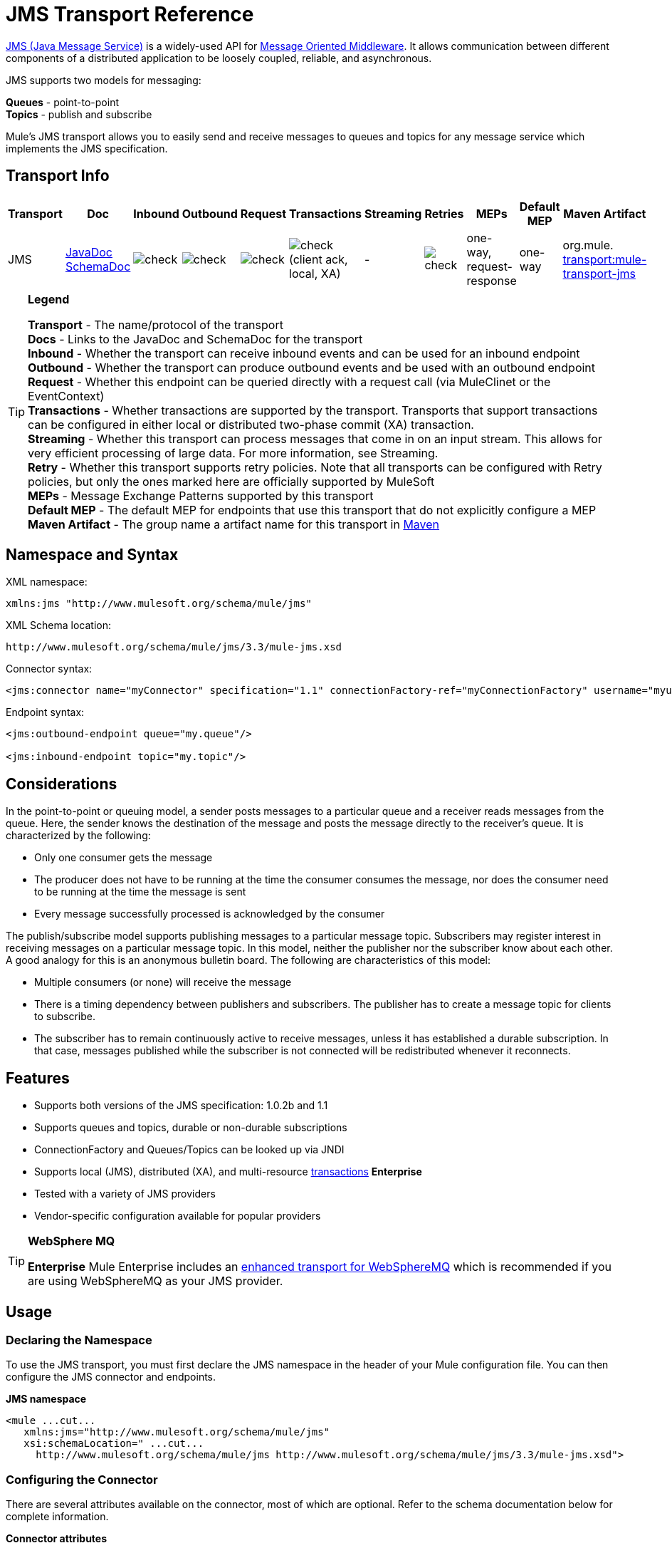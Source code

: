 = JMS Transport Reference

http://java.sun.com/products/jms/docs.html[JMS (Java Message Service)] is a widely-used API for http://en.wikipedia.org/wiki/Message_Oriented_Middleware[Message Oriented Middleware]. It allows communication between different components of a distributed application to be loosely coupled, reliable, and asynchronous.

JMS supports two models for messaging:

*Queues* - point-to-point +
*Topics* - publish and subscribe

Mule's JMS transport allows you to easily send and receive messages to queues and topics for any message service which implements the JMS specification.

== Transport Info

[%header,cols="10,9,9,9,9,9,9,9,9,9,9"]
|===
a|
Transport

 a|
Doc

 a|
Inbound

 a|
Outbound

 a|
Request

 a|
Transactions

 a|
Streaming

 a|
Retries

 a|
MEPs

 a|
Default MEP

 a|
Maven Artifact

|JMS |http://www.mulesoft.org/docs/site/current3/apidocs/org/mule/transport/jms/package-summary.html[JavaDoc SchemaDoc] |image:check.png[check] |image:check.png[check] |image:check.png[check] |image:check.png[check](client ack, local, XA) | - |image:check.png[check] |one-way, request-response |one-way |org.mule. http://transportmule-transport-jms[transport:mule-transport-jms]
|===

[TIP]
====
*Legend*


*Transport* - The name/protocol of the transport +
 *Docs* - Links to the JavaDoc and SchemaDoc for the transport +
 *Inbound* - Whether the transport can receive inbound events and can be used for an inbound endpoint +
 *Outbound* - Whether the transport can produce outbound events and be used with an outbound endpoint +
 *Request* - Whether this endpoint can be queried directly with a request call (via MuleClinet or the EventContext) +
 *Transactions* - Whether transactions are supported by the transport. Transports that support transactions can be configured in either local or distributed two-phase commit (XA) transaction. +
 *Streaming* - Whether this transport can process messages that come in on an input stream. This allows for very efficient processing of large data. For more information, see Streaming. +
 *Retry* - Whether this transport supports retry policies. Note that all transports can be configured with Retry policies, but only the ones marked here are officially supported by MuleSoft +
 *MEPs* - Message Exchange Patterns supported by this transport +
 *Default MEP* - The default MEP for endpoints that use this transport that do not explicitly configure a MEP +
 *Maven Artifact* - The group name a artifact name for this transport in http://maven.apache.org/[Maven]
====

== Namespace and Syntax

XML namespace:

[source, xml, linenums]
----
xmlns:jms "http://www.mulesoft.org/schema/mule/jms"
----

XML Schema location:

[source, code, linenums]
----
http://www.mulesoft.org/schema/mule/jms/3.3/mule-jms.xsd
----

Connector syntax:

[source, xml, linenums]
----
<jms:connector name="myConnector" specification="1.1" connectionFactory-ref="myConnectionFactory" username="myuser" password="mypass"/>
----

Endpoint syntax:

[source, xml, linenums]
----
<jms:outbound-endpoint queue="my.queue"/>
 
<jms:inbound-endpoint topic="my.topic"/>
----

== Considerations

In the point-to-point or queuing model, a sender posts messages to a particular queue and a receiver reads messages from the queue. Here, the sender knows the destination of the message and posts the message directly to the receiver's queue. It is characterized by the following:

* Only one consumer gets the message
* The producer does not have to be running at the time the consumer consumes the message, nor does the consumer need to be running at the time the message is sent
* Every message successfully processed is acknowledged by the consumer

The publish/subscribe model supports publishing messages to a particular message topic. Subscribers may register interest in receiving messages on a particular message topic. In this model, neither the publisher nor the subscriber know about each other. A good analogy for this is an anonymous bulletin board. The following are characteristics of this model:

* Multiple consumers (or none) will receive the message
* There is a timing dependency between publishers and subscribers. The publisher has to create a message topic for clients to subscribe.
* The subscriber has to remain continuously active to receive messages, unless it has established a durable subscription. In that case, messages published while the subscriber is not connected will be redistributed whenever it reconnects.

== Features

* Supports both versions of the JMS specification: 1.0.2b and 1.1
* Supports queues and topics, durable or non-durable subscriptions
* ConnectionFactory and Queues/Topics can be looked up via JNDI
* Supports local (JMS), distributed (XA), and multi-resource link:/mule-user-guide/v/3.3/transaction-management[transactions] *Enterprise*
* Tested with a variety of JMS providers
* Vendor-specific configuration available for popular providers

[TIP]
====
*WebSphere MQ*

*Enterprise*
Mule Enterprise includes an link:/mule-user-guide/v/3.3/mule-wmq-transport-reference[enhanced transport for WebSphereMQ] which is recommended if you are using WebSphereMQ as your JMS provider.
====

== Usage

=== Declaring the Namespace

To use the JMS transport, you must first declare the JMS namespace in the header of your Mule configuration file. You can then configure the JMS connector and endpoints.

*JMS namespace*

[source, xml, linenums]
----
<mule ...cut...
   xmlns:jms="http://www.mulesoft.org/schema/mule/jms"
   xsi:schemaLocation=" ...cut...
     http://www.mulesoft.org/schema/mule/jms http://www.mulesoft.org/schema/mule/jms/3.3/mule-jms.xsd">
----

=== Configuring the Connector

There are several attributes available on the connector, most of which are optional. Refer to the schema documentation below for complete information.

*Connector attributes*

[source, xml, linenums]
----
<jms:connector name="myConnector"
               acknowledgementMode="DUPS_OK_ACKNOWLEDGE"
               clientId="myClient"
               durable="true"
               noLocal="true"
               persistentDelivery="true"
               maxRedelivery="5"
               cacheJmsSessions="true"
               eagerConsumer="false"
               specification="1.1"
               numberOfConsumers="7"
               username="myuser"
               password="mypass" />
----

==== Configuring the ConnectionFactory

One of the most important attributes is `connectionFactory-ref`. This is a reference to the ConnectionFactory object which will create new connections for your JMS provider. The object must implement the interface `javax.jms.ConnectionFactory`.

*ConnectionFactory*

[source, xml, linenums]
----
<spring:bean name="connectionFactory" class="com.foo.FooConnectionFactory"/>
 
<jms:connector name="jmsConnector1" connectionFactory-ref="connectionFactory" />
----

There are also a few attributes which allow you to look up the ConnectionFactory from a JNDI Context:

*ConnectionFactory from JNDI*

[source, xml, linenums]
----
<jms:connector name="jmsConnector"
    jndiInitialFactory="com.sun.jndi.ldap.LdapCtxFactory"
    jndiProviderUrl="ldap://localhost:10389/"
    jndiProviderProperties-ref="providerProperties"
    connectionFactoryJndiName="cn=ConnectionFactory,dc=example,dc=com" />
----

=== Configuring the Endpoints

==== Queues

[source, xml, linenums]
----
<jms:inbound-endpoint queue="my.queue"/>
 
<jms:outbound-endpoint queue="my.queue"/>
----

==== Topics

[source, xml, linenums]
----
<jms:inbound-endpoint topic="my.topic"/>
 
<jms:outbound-endpoint topic="my.topic"/>
----

By default, Mule's subscription to a topic is non-durable (i.e., it will only receive messages while connected to the topic). You can make topic subscriptions durable by setting the `durable` attribute on the connector.

When using a durable subscription, the JMS server requires a durable name to identify each subscriber. By default, Mule generates the durable name in the format `mule.<connector name>.<topic name>`. If you want to specify the durable name yourself, you can do so using the `durableName` attribute on the endpoint.

*Durable Topic*

[source, xml, linenums]
----
<jms:connector name="jmsTopicConnector" durable="true"/>
 
<jms:inbound-endpoint topic="some.topic" durableName="sub1" />
<jms:inbound-endpoint topic="some.topic" durableName="sub2" />
<jms:inbound-endpoint topic="some.topic" durableName="sub3" />
----

[NOTE]
*Number of consumers* +
 +
In the case of a topic, the number of consumers on the endpoint will be set to one. You can override this by setting `numberOfConcurrentTransactedReceivers` or `numberOfConsumers` on the connector.

=== Transformers

The default transformers applied to JMS endpoints are as follows: +
inbound =

http://www.mulesoft.org/docs/site/current/apidocs/org/mule/transport/jms/transformers/JMSMessageToObject.html[JMSMessageToObject]

response =

http://www.mulesoft.org/docs/site/current/apidocs/org/mule/transport/jms/transformers/ObjectToJMSMessage.html[ObjectToJMSMessage]

outbound =

http://www.mulesoft.org/docs/site/current/apidocs/org/mule/transport/jms/transformers/ObjectToJMSMessage.html[ObjectToJMSMessage]

These will automatically transform to/from the standard JMS message types:

[source, code, linenums]
----
javax.jms.TextMessage - java.lang.String
javax.jms.ObjectMessage - java.lang.Object
javax.jms.BytesMessage - byte[]
javax.jms.MapMessage - java.util.Map
javax.jms.StreamMessage - java.io.InputStream
----

=== Looking Up JMS Objects from JNDI

If you have configured a JNDI context on the connector, you can also look up queues/topics via JNDI using the jndiDestinations attribute. If a queue/topic cannot be found via JNDI, it will be created using the existing JMS session unless you also set the forceJndiDestinations attribute.

There are two different ways to configure the JNDI settings:

. Using connector properties (deprecated):
+

[source, xml, linenums]
----
<jms:connector name="jmsConnector"
    jndiInitialFactory="com.sun.jndi.ldap.LdapCtxFactory"
    jndiProviderUrl="ldap://localhost:10389/"
    connectionFactoryJndiName="cn=ConnectionFactory,dc=example,dc=com"
    jndiDestinations="true"
    forceJndiDestinations="true"/>
----

. Using a JndiNameResolver. A JndiNameResolver defines a strategy for lookup objects by name using JNDI. The strategy contains a lookup method that receives a name and returns the object associated to that name.

At the moment, there are two simple implementations of that interface:

*SimpleJndiNameResolver*: uses a JNDI context instance to search for the names. That instance is maintained opened during the full lifecycle of the name resolver.

*CachedJndiNameResolver*: uses a simple cache in order to store previously resolved names. A JNDI context instance is created for each request that is sent to the JNDI server and then the instance is freed. The cache can be cleaned up restarting the name resolver.

Default JNDI name resolver example: define the name resolver using the default-jndi-name-resolver tag and then add the appropriate properties to it.

[source, xml, linenums]
----
<jms:activemq-connector name="jmsConnector"
                            jndiDestinations="true"
                            connectionFactoryJndiName="ConnectionFactory">
        <jms:default-jndi-name-resolver
                jndiInitialFactory="org.apache.activemq.jndi.ActiveMQInitialContextFactory"
                jndiProviderUrl="vm://localhost?broker.persistent=false&amp;broker.useJmx=false"
                jndiProviderProperties-ref="providerProperties"/>
    </jms:activemq-connector>
----

*Custom JNDI name resolver example*: define the name resolver using the custom-jndi-name-resolver tag, then add the appropriate property values using the Spring's property format.

[source, xml, linenums]
----
<jms:activemq-connector name="jmsConnector"
                            jndiDestinations="true"
                            connectionFactoryJndiName="ConnectionFactory">
        <jms:custom-jndi-name-resolver class="org.mule.transport.jms.jndi.CachedJndiNameResolver">
            <spring:property name="jndiInitialFactory" value="org.apache.activemq.jndi.ActiveMQInitialContextFactory"/>
            <spring:property name="jndiProviderUrl"
                             value="vm://localhost?broker.persistent=false&amp;broker.useJmx=false"/>
            <spring:property name="jndiProviderProperties" ref="providerProperties"/>
        </jms:custom-jndi-name-resolver>
    </jms:activemq-connector>
----

=== Changes in JmsConnector

There are some property changes in the JmsConnector definition. Some properties are now deprecated as they should be defined in a JndiNameResolver and then using that JndiNameResolver in the JmsConnector.

Deprecated properties in JmsConnector:

* jndiContext
* jndiInitialFactory
* jndiProviderUrl
* jndiProviderProperties-ref

Added property:

* jndiNameResolver: used to set a proper JndiNameResolver. Can be set using the default-jndi-name-resolver or custom-jndi-name-resolver tags inside the JmsConnector definition.

=== JMS Selectors

You can set a JMS selector as a filter on an inbound endpoint. The JMS selector simply sets the filter expression on the JMS consumer.

*JMS Selector*

[source, xml, linenums]
----
<jms:inbound-endpoint queue="important.queue">
    <jms:selector expression="JMSPriority=9"/>
</jms:inbound-endpoint>
----

=== JMS Header Properties

Once a JMS message is received by Mule, the standard JMS headers such as `JMSCorrelationID` and `JMSRedelivered` are made available as properties on the MuleMessage object.

*Retrieving JMS Headers*

[source, code, linenums]
----
String corrId = (String) muleMessage.getProperty("JMSCorrelationID");
boolean redelivered =  muleMessage.getBooleanProperty("JMSRedelivered");
----

You can access any custom header properties on the message in the same way.

=== Configuring Transactional Polling

*Enterprise*

The Enterprise version of the JMS transport can be configured for transactional polling using the `TransactedPollingJmsMessageReceiver`.

*Transactional Polling*

[source, xml, linenums]
----
<jms:connector ...cut...>
     <service-overrides transactedMessageReceiver="com.mulesoft.mule.transport.jms.TransactedPollingJmsMessageReceiver" />
</jms:connector>
 
<jms:inbound-endpoint queue="my.queue">
     <properties>
          <spring:entry key="pollingFrequency" value="5000" /> ❶
     </properties>
</jms:inbound-endpoint>
----

❶ Each receiver polls with a 5 second interval

=== Disable Reply Message

When an incoming message has the `replyTo` property set, you may wish to disable the automatic reply message on a flow starting with a one-way JMS inbound endpoint. To do so, set the following variable anywhere in your flow to prevent Mule from automatically sending a response.

[source, xml, linenums]
----
<set-variable variableName="MULE_REPLYTO_STOP" value="true" doc:name="Variable"/>  
----

== Example Configurations

*Example configuration*

[source, xml, linenums]
----
<mule ...cut...
  xmlns:jms="http://www.mulesoft.org/schema/mule/jms"
  xsi:schemaLocation="...cut...
    http://www.mulesoft.org/schema/mule/jms http://www.mulesoft.org/schema/mule/jms/3.3/mule-jms.xsd"> ❶
 
    <spring:bean name="connectionFactory" class="com.foo.FooConnectionFactory"/>
 
    <jms:connector name="jmsConnector" connectionFactory-ref="connectionFactory" username="myuser" password="mypass" />
 
    <flow name="MyFlow">
        <jms:inbound-endpoint queue="in" />
        <component class="com.foo.MyComponent" />
        <jms:outbound-endpoint queue="out" />
    </flow>
</mule>
----

❶ Import the JMS schema namespace

*Example configuration with transactions*

[source, xml, linenums]
----
<mule ...cut...
  xmlns:jms="http://www.mulesoft.org/schema/mule/jms"
  xsi:schemaLocation="...cut...
    http://www.mulesoft.org/schema/mule/jms http://www.mulesoft.org/schema/mule/jms/3.3/mule-jms.xsd">
 
    <spring:bean name="connectionFactory" class="com.foo.FooConnectionFactory"/>
 
    <jms:connector name="jmsConnector" connectionFactory-ref="connectionFactory" username="myuser" password="mypass" />
 
    <flow name="MyFlow">
        <jms:inbound-endpoint queue="in">
            <jms:transaction action="ALWAYS_BEGIN" /> ❶
        </jms:inbound-endpoint>
        <component class="com.foo.MyComponent" />
        <jms:outbound-endpoint queue="out">
            <jms:transaction action="ALWAYS_JOIN" /> ❶
        </jms:outbound-endpoint>
    </flow>
</mule>
----

❶ Local JMS transaction

*Example configuration with exception strategy*

[source, xml, linenums]
----
<mule ...cut...
  xmlns:jms="http://www.mulesoft.org/schema/mule/jms"
  xsi:schemaLocation="...cut...
    http://www.mulesoft.org/schema/mule/jms http://www.mulesoft.org/schema/mule/jms/3.3/mule-jms.xsd">
 
    <spring:bean name="connectionFactory" class="com.foo.FooConnectionFactory"/>
 
    <jms:connector name="jmsConnector" connectionFactory-ref="connectionFactory" username="myuser" password="mypass" />
 
    <flow name="MyFlow">
        <jms:inbound-endpoint queue="in">
            <jms:transaction action="ALWAYS_BEGIN" />
        </jms:inbound-endpoint>
        <component class="com.foo.MyComponent" />
        <jms:outbound-endpoint queue="out">
            <jms:transaction action="ALWAYS_JOIN" />
        </jms:outbound-endpoint>
        <default-exception-strategy>
            <commit-transaction exception-pattern="com.foo.ExpectedExceptionType"/> ❶
            <jms:outbound-endpoint queue="dead.letter"> ❷
                <jms:transaction action="JOIN_IF_POSSIBLE" />
            </jms:outbound-endpoint>
        </default-exception-strategy>
    </flow>
</mule>
----

❶ Set `exception-pattern="*"` to catch all exception types +
❷ Implements a Dead letter queue for erroneous messages

== Vendor-Specific Configuration

*Enterprise*

Mule Enterprise includes an link:/mule-user-guide/v/3.6/mule-wmq-transport-reference[enhanced transport for WebSphereMQ] which is recommended if you are using WebSphereMQ as your JMS provider.

http://activemq.apache.org/[ActiveMQ] is also widely-used with Mule and has link:/mule-user-guide/v/3.7/activemq-integration[simplified configuration].

Information for configuring other JMS providers can be found here. Beware that some of this information may be out-of-date.

* link:/mule-user-guide/v/3.6/hornetq-integration[HornetQ]
* link:/mule-user-guide/v/3.7/open-mq-integration[Open MQ]
* link:/mule-user-guide/v/3.7/solace-jms[Solace JMS]
* link:/mule-user-guide/v/3.6/tibco-ems-integration[Tibco EMS]

== Reference

=== Configuration Reference

= JMS Transport

The JMS transport provides support for sending messages via JMS queues.

== Connector

The connector element configures a generic connector for sending and receiving messages over JMS queues.

=== Attributes of <connector...>

[%header,cols="5*"]
|=====
|Name |Type |Required |Default |Description
|connectionFactory-ref |string |no |  |Reference to the connection factory, which is required for non-vendor JMS configurations.
|redeliveryHandlerFactory-ref |string |no |  |Reference to the redelivery handler.
|acknowledgementMode |enumeration |no |AUTO_ACKNOWLEDGE |The acknowledgement mode to use: AUTO_ACKNOWLEDGE, CLIENT_ACKNOWLEDGE, or DUPS_OK_ACKNOWLEDGE.
|clientId |string |no |  |The ID of the JMS client.
|durable |boolean |no |  |Whether to make all topic subscribers durable.
|noLocal |boolean |no |  |If set to true, a subscriber will not receive messages that were published by its own connection.
|persistentDelivery |boolean |no |  |If set to true, the JMS provider logs the message to stable storage as it is sent so that it can be recovered if delivery is unsuccessful. A client marks a message as persistent if it feels that the application will have problems if the message is lost in transit. A client marks a message as non-persistent if an occasional lost message is tolerable. Clients use delivery mode to tell a JMS provider how to balance message transport reliability/throughput. Delivery mode only covers the transport of the message to its destination. Retention of a message at the destination until its receipt is acknowledged is not guaranteed by a PERSISTENT delivery mode. Clients should assume that message retention policies are set administratively. Message retention policy governs the reliability of message delivery from destination to message consumer. For example, if a client's message storage space is exhausted, some messages as defined by a site specific message retention policy may be dropped. A message is guaranteed to be delivered once-and-only-once by a JMS Provider if the delivery mode of the message is persistent and if the destination has a sufficient message retention policy.
|honorQosHeaders |boolean |no |  |If set to true, the message's QoS headers are honored. If false (the default), the connector settings override the message headers.
|maxRedelivery |integer |no |  |The maximum number of times to try to redeliver a message. Use -1 to accept messages with any redelivery count.
|cacheJmsSessions |boolean |no |  |Whether to cache and re-use the JMS session object instead of recreating the connection each time. NOTE: meant for non-transactional use ONLY.
|eagerConsumer |boolean |no |  |Whether to create a consumer right when the connection is created instead of using lazy instantiation in the poll loop.
|specification |enumeration |no |1.0.2b |The JMS specification to use: 1.0.2b (the default) or 1.1
|username |string |no |  |The user name for the connection
|password |string |no |  |The password for the connection
|numberOfConsumers |integer |no |  |The number of concurrent consumers that will be used to receive JMS messages. (Note: If you use this attribute, you should not configure the 'numberOfConcurrentTransactedReceivers', which has the same effect.)
|jndiInitialFactory |string |no |  |The initial factory class to use when connecting to JNDI. DEPRECATED: use jndiNameResolver-ref propertie to configure this value.
|jndiProviderUrl |string |no |  |The URL to use when connecting to JNDI. DEPRECATED: use jndiNameResolver-ref propertie to configure this value.
|jndiProviderProperties-ref |string |no |  |Reference to a Map that contains additional provider properties. DEPRECATED: use jndiNameResolver-ref propertie to configure this value.
|connectionFactoryJndiName |string |no |  |The name to use when looking up the connection factory from JNDI.
|jndiDestinations |boolean |no |  |Set this attribute to true if you want to look up queues or topics from JNDI instead of creating them from the session.
|forceJndiDestinations |boolean |no |  |If set to true, Mule fails when a topic or queue cannot be retrieved from JNDI. If set to false, Mule will create a topic or queue from the JMS session if the JNDI lookup fails.
|disableTemporaryReplyToDestinations |boolean |no |  |If this is set to false (the default), when Mule performs request/response calls a temporary destination will automatically be set up to receive a response from the remote JMS call.
|embeddedMode |boolean |no |false |Some application servers, like WebSphere AS, don't allow certain methods to be called on JMS objects, effectively limiting available features. Embedded mode tells Mule to avoid those whenever possible. Default is false.
|=====

=== Child Elements of <connector...>

[%header,cols="34,33,33"]
|===
|Name |Cardinality |Description
|abstract-jndi-name-resolver |0..1 |A placeholder for jndi-name-resolver strategy elements.
|===

== Inbound endpoint

The inbound-endpoint element configures an endpoint on which JMS messages are received.

=== Attributes of <inbound-endpoint...>

[%header,cols="5*"]
|====
|Name |Type |Required |Default |Description
|durableName |string |no |  |(As of 2.2.2) Allows the name for the durable topic subscription to be specified.
|queue |string |no |  |The queue name. This attribute cannot be used with the topic attribute (the two are exclusive).
|topic |string |no |  |The topic name. The "topic:" prefix will be added automatically. This attribute cannot be used with the queue attribute (the two are exclusive).
|disableTemporaryReplyToDestinations |boolean |no |  |If this is set to false (the default), when Mule performs request/response calls a temporary destination will automatically be set up to receive a response from the remote JMS call.
|====

=== Child Elements of <inbound-endpoint...>

[%header%autowidth.spread]
|===
|Name |Cardinality |Description
|mule:abstract-xa-transaction
|0..1
|
|selector
|0..1
|
|===

== Outbound endpoint

The inbound-endpoint element configures an endpoint to which JMS messages are sent.

=== Attributes of <outbound-endpoint...>

[%header,cols="5*"]
|====
|Name |Type |Required |Default |Description
|queue |string |no |  |The queue name. This attribute cannot be used with the topic attribute (the two are exclusive).
|topic |string |no |  |The topic name. The "topic:" prefix will be added automatically. This attribute cannot be used with the queue attribute (the two are exclusive).
|disableTemporaryReplyToDestinations |boolean |no |  |If this is set to false (the default), when Mule performs request/response calls a temporary destination will automatically be set up to receive a response from the remote JMS call.
|====

=== Child Elements of <outbound-endpoint...>

[%header%autowidth.spread]
|===
|Name |Cardinality |Description
|mule:abstract-xa-transaction
|0..1
|
|selector
|0..1
|
|===

== Endpoint

The endpoint element configures a global JMS endpoint definition.

=== Attributes of <endpoint...>

[%header,cols="5*"]
|====
|Name |Type |Required |Default |Description
|queue |string |no |  |The queue name. This attribute cannot be used with the topic attribute (the two are exclusive).
|topic |string |no |  |The topic name. The "topic:" prefix will be added automatically. This attribute cannot be used with the queue attribute (the two are exclusive).
|disableTemporaryReplyToDestinations |boolean |no |  |If this is set to false (the default), when Mule performs request/response calls a temporary destination will automatically be set up to receive a response from the remote JMS call.
|====

=== Child Elements of <endpoint...>

[%header%autowidth.spread]
|===
|Name |Cardinality |Description
|mule:abstract-xa-transaction
|0..1
|
|selector
|0..1
|
|===

=== Transformers

These are transformers specific to this transport. Note that these are added automatically to the Mule registry at start up. When doing automatic transformations these will be included when searching for the correct transformers.

[%header,cols="2*"]
|======
|Name |Description
|jmsmessage-to-object-transformer |The jmsmessage-to-object-transformer element configures a transformer that converts a JMS message into an object by extracting the message payload.
|object-to-jmsmessage-transformer |The object-to-jmsmessage-transformer element configures a transformer that converts an object into one of five types of JMS messages, depending on the object passed in: java.lang.String -> javax.jms.TextMessage, byte[] -> javax.jms.BytesMessage, java.util.Map (primitive types) -> javax.jms.MapMessage, java.io.InputStream (or java.util.List of primitive types) -> javax.jms.StreamMessage, and java.lang.Serializable including java.util.Map, java.util.List, and java.util.Set objects that contain serializable objects (including primitives) -> javax.jms.ObjectMessage.
|======

=== Filters

Filters can be used to control which data is allowed to continue in the flow.

[%header,cols="2*"]
|===
|Name |Description
|property-filter |The property-filter element configures a filter that allows you to filter messages based on a JMS property.
|===

== Custom connector

The custom-connector element configures a custom connector for sending and receiving messages over JMS queues.

== Activemq connector

The activemq-connector element configures an ActiveMQ version of the JMS connector.

=== Attributes of <activemq-connector...>

[%header,cols="5*"]
|=====
|Name |Type |Required |Default |Description
|connectionFactory-ref |string |no |  |Optional reference to the connection factory. A default connection factory is provided for vendor-specific JMS configurations.
|redeliveryHandlerFactory-ref |string |no |  |Reference to the redelivery handler.
|acknowledgementMode |enumeration |no |AUTO_ACKNOWLEDGE |The acknowledgement mode to use: AUTO_ACKNOWLEDGE, CLIENT_ACKNOWLEDGE, or DUPS_OK_ACKNOWLEDGE.
|clientId |string |no |  |The ID of the JMS client.
|durable |boolean |no |  |Whether to make all topic subscribers durable.
|noLocal |boolean |no |  |If set to true, a subscriber will not receive messages that were published by its own connection.
|persistentDelivery |boolean |no |  |If set to true, the JMS provider logs the message to stable storage as it is sent so that it can be recovered if delivery is unsuccessful. A client marks a message as persistent if it feels that the application will have problems if the message is lost in transit. A client marks a message as non-persistent if an occasional lost message is tolerable. Clients use delivery mode to tell a JMS provider how to balance message transport reliability/throughput. Delivery mode only covers the transport of the message to its destination. Retention of a message at the destination until its receipt is acknowledged is not guaranteed by a PERSISTENT delivery mode. Clients should assume that message retention policies are set administratively. Message retention policy governs the reliability of message delivery from destination to message consumer. For example, if a client's message storage space is exhausted, some messages as defined by a site specific message retention policy may be dropped. A message is guaranteed to be delivered once-and-only-once by a JMS Provider if the delivery mode of the message is persistent and if the destination has a sufficient message retention policy.
|honorQosHeaders |boolean |no |  |If set to true, the message's QoS headers are honored. If false (the default), the connector settings override the message headers.
|maxRedelivery |integer |no |  |The maximum number of times to try to redeliver a message. Use -1 to accept messages with any redelivery count.
|cacheJmsSessions |boolean |no |  |Whether to cache and re-use the JMS session object instead of recreating the connection each time. NOTE: meant for non-transactional use ONLY.
|eagerConsumer |boolean |no |  |Whether to create a consumer right when the connection is created instead of using lazy instantiation in the poll loop.
|specification |enumeration |no |1.0.2b |The JMS specification to use: 1.0.2b (the default) or 1.1
|username |string |no |  |The user name for the connection
|password |string |no |  |The password for the connection
|numberOfConsumers |integer |no |  |The number of concurrent consumers that will be used to receive JMS messages. (Note: If you use this attribute, you should not configure the 'numberOfConcurrentTransactedReceivers', which has the same effect.)
|jndiInitialFactory |string |no |  |The initial factory class to use when connecting to JNDI. DEPRECATED: use jndiNameResolver-ref propertie to configure this value.
|jndiProviderUrl |string |no |  |The URL to use when connecting to JNDI. DEPRECATED: use jndiNameResolver-ref propertie to configure this value.
|jndiProviderProperties-ref |string |no |  |Reference to a Map that contains additional provider properties. DEPRECATED: use jndiNameResolver-ref propertie to configure this value.
|connectionFactoryJndiName |string |no |  |The name to use when looking up the connection factory from JNDI.
|jndiDestinations |boolean |no |  |Set this attribute to true if you want to look up queues or topics from JNDI instead of creating them from the session.
|forceJndiDestinations |boolean |no |  |If set to true, Mule fails when a topic or queue cannot be retrieved from JNDI. If set to false, Mule will create a topic or queue from the JMS session if the JNDI lookup fails.
|disableTemporaryReplyToDestinations |boolean |no |  |If this is set to false (the default), when Mule performs request/response calls a temporary destination will automatically be set up to receive a response from the remote JMS call.
|embeddedMode |boolean |no |false |Some application servers, like WebSphere AS, don't allow certain methods to be called on JMS objects, effectively limiting available features. Embedded mode tells Mule to avoid those whenever possible. Default is false.
|brokerURL |string |no |  |The URL used to connect to the JMS server. If not set, the default is vm://localhost?broker.persistent=false&broker.useJmx=false.
|=====

=== Child Elements of <activemq-connector...>

[%header,cols="34,33,33"]
|===
|Name |Cardinality |Description
|abstract-jndi-name-resolver |0..1 |A placeholder for jndi-name-resolver strategy elements.
|===

== Activemq xa connector

The activemq-xa-connector element configures an ActiveMQ version of the JMS connector with XA transaction support.

=== Attributes of <activemq-xa-connector...>

[%header,cols="5*"]
|=====
|Name |Type |Required |Default |Description
|connectionFactory-ref |string |no |  |Optional reference to the connection factory. A default connection factory is provided for vendor-specific JMS configurations.
|redeliveryHandlerFactory-ref |string |no |  |Reference to the redelivery handler.
|acknowledgementMode |enumeration |no |AUTO_ACKNOWLEDGE |The acknowledgement mode to use: AUTO_ACKNOWLEDGE, CLIENT_ACKNOWLEDGE, or DUPS_OK_ACKNOWLEDGE.
|clientId |string |no |  |The ID of the JMS client.
|durable |boolean |no |  |Whether to make all topic subscribers durable.
|noLocal |boolean |no |  |If set to true, a subscriber will not receive messages that were published by its own connection.
|persistentDelivery |boolean |no |  |If set to true, the JMS provider logs the message to stable storage as it is sent so that it can be recovered if delivery is unsuccessful. A client marks a message as persistent if it feels that the application will have problems if the message is lost in transit. A client marks a message as non-persistent if an occasional lost message is tolerable. Clients use delivery mode to tell a JMS provider how to balance message transport reliability/throughput. Delivery mode only covers the transport of the message to its destination. Retention of a message at the destination until its receipt is acknowledged is not guaranteed by a PERSISTENT delivery mode. Clients should assume that message retention policies are set administratively. Message retention policy governs the reliability of message delivery from destination to message consumer. For example, if a client's message storage space is exhausted, some messages as defined by a site specific message retention policy may be dropped. A message is guaranteed to be delivered once-and-only-once by a JMS Provider if the delivery mode of the message is persistent and if the destination has a sufficient message retention policy.
|honorQosHeaders |boolean |no |  |If set to true, the message's QoS headers are honored. If false (the default), the connector settings override the message headers.
|maxRedelivery |integer |no |  |The maximum number of times to try to redeliver a message. Use -1 to accept messages with any redelivery count.
|cacheJmsSessions |boolean |no |  |Whether to cache and re-use the JMS session object instead of recreating the connection each time. NOTE: meant for non-transactional use ONLY.
|eagerConsumer |boolean |no |  |Whether to create a consumer right when the connection is created instead of using lazy instantiation in the poll loop.
|specification |enumeration |no |1.0.2b |The JMS specification to use: 1.0.2b (the default) or 1.1
|username |string |no |  |The user name for the connection
|password |string |no |  |The password for the connection
|numberOfConsumers |integer |no |  |The number of concurrent consumers that will be used to receive JMS messages. (Note: If you use this attribute, you should not configure the 'numberOfConcurrentTransactedReceivers', which has the same effect.)
|jndiInitialFactory |string |no |  |The initial factory class to use when connecting to JNDI. DEPRECATED: use jndiNameResolver-ref propertie to configure this value.
|jndiProviderUrl |string |no |  |The URL to use when connecting to JNDI. DEPRECATED: use jndiNameResolver-ref propertie to configure this value.
|jndiProviderProperties-ref |string |no |  |Reference to a Map that contains additional provider properties. DEPRECATED: use jndiNameResolver-ref propertie to configure this value.
|connectionFactoryJndiName |string |no |  |The name to use when looking up the connection factory from JNDI.
|jndiDestinations |boolean |no |  |Set this attribute to true if you want to look up queues or topics from JNDI instead of creating them from the session.
|forceJndiDestinations |boolean |no |  |If set to true, Mule fails when a topic or queue cannot be retrieved from JNDI. If set to false, Mule will create a topic or queue from the JMS session if the JNDI lookup fails.
|disableTemporaryReplyToDestinations |boolean |no |  |If this is set to false (the default), when Mule performs request/response calls a temporary destination will automatically be set up to receive a response from the remote JMS call.
|embeddedMode |boolean |no |false |Some application servers, like WebSphere AS, don't allow certain methods to be called on JMS objects, effectively limiting available features. Embedded mode tells Mule to avoid those whenever possible. Default is false.
|brokerURL |string |no |  |The URL used to connect to the JMS server. If not set, the default is vm://localhost?broker.persistent=false&broker.useJmx=false.
|=====

=== Child Elements of <activemq-xa-connector...>

[%header,cols="34,33,33"]
|===
|Name |Cardinality |Description
|abstract-jndi-name-resolver |0..1 |A placeholder for jndi-name-resolver strategy elements.
|===

== Mulemq connector

The mulemq-connector element configures a MuleMQ version of the JMS connector.

=== Attributes of <mulemq-connector...>

[%header,cols="5*"]
|=====
|Name |Type |Required |Default |Description
|connectionFactory-ref |string |no |  |Optional reference to the connection factory. A default connection factory is provided for vendor-specific JMS configurations.
|redeliveryHandlerFactory-ref |string |no |  |Reference to the redelivery handler.
|acknowledgementMode |enumeration |no |AUTO_ACKNOWLEDGE |The acknowledgement mode to use: AUTO_ACKNOWLEDGE, CLIENT_ACKNOWLEDGE, or DUPS_OK_ACKNOWLEDGE.
|clientId |string |no |  |The ID of the JMS client.
|durable |boolean |no |  |Whether to make all topic subscribers durable.
|noLocal |boolean |no |  |If set to true, a subscriber will not receive messages that were published by its own connection.
|persistentDelivery |boolean |no |  |If set to true, the JMS provider logs the message to stable storage as it is sent so that it can be recovered if delivery is unsuccessful. A client marks a message as persistent if it feels that the application will have problems if the message is lost in transit. A client marks a message as non-persistent if an occasional lost message is tolerable. Clients use delivery mode to tell a JMS provider how to balance message transport reliability/throughput. Delivery mode only covers the transport of the message to its destination. Retention of a message at the destination until its receipt is acknowledged is not guaranteed by a PERSISTENT delivery mode. Clients should assume that message retention policies are set administratively. Message retention policy governs the reliability of message delivery from destination to message consumer. For example, if a client's message storage space is exhausted, some messages as defined by a site specific message retention policy may be dropped. A message is guaranteed to be delivered once-and-only-once by a JMS Provider if the delivery mode of the message is persistent and if the destination has a sufficient message retention policy.
|honorQosHeaders |boolean |no |  |If set to true, the message's QoS headers are honored. If false (the default), the connector settings override the message headers.
|maxRedelivery |integer |no |  |The maximum number of times to try to redeliver a message. Use -1 to accept messages with any redelivery count.
|cacheJmsSessions |boolean |no |  |Whether to cache and re-use the JMS session object instead of recreating the connection each time. NOTE: meant for non-transactional use ONLY.
|eagerConsumer |boolean |no |  |Whether to create a consumer right when the connection is created instead of using lazy instantiation in the poll loop.
|specification |enumeration |no |1.0.2b |The JMS specification to use: 1.0.2b (the default) or 1.1
|username |string |no |  |The user name for the connection
|password |string |no |  |The password for the connection
|numberOfConsumers |integer |no |  |The number of concurrent consumers that will be used to receive JMS messages. (Note: If you use this attribute, you should not configure the 'numberOfConcurrentTransactedReceivers', which has the same effect.)
|jndiInitialFactory |string |no |  |The initial factory class to use when connecting to JNDI. DEPRECATED: use jndiNameResolver-ref propertie to configure this value.
|jndiProviderUrl |string |no |  |The URL to use when connecting to JNDI. DEPRECATED: use jndiNameResolver-ref propertie to configure this value.
|jndiProviderProperties-ref |string |no |  |Reference to a Map that contains additional provider properties. DEPRECATED: use jndiNameResolver-ref propertie to configure this value.
|connectionFactoryJndiName |string |no |  |The name to use when looking up the connection factory from JNDI.
|jndiDestinations |boolean |no |  |Set this attribute to true if you want to look up queues or topics from JNDI instead of creating them from the session.
|forceJndiDestinations |boolean |no |  |If set to true, Mule fails when a topic or queue cannot be retrieved from JNDI. If set to false, Mule will create a topic or queue from the JMS session if the JNDI lookup fails.
|disableTemporaryReplyToDestinations |boolean |no |  |If this is set to false (the default), when Mule performs request/response calls a temporary destination will automatically be set up to receive a response from the remote JMS call.
|embeddedMode |boolean |no |false |Some application servers, like WebSphere AS, don't allow certain methods to be called on JMS objects, effectively limiting available features. Embedded mode tells Mule to avoid those whenever possible. Default is false.
|brokerURL |string |no |  |The URL used to connect to the JMS server. If not set, the default is nsp://localhost:9000. When connecting to a cluster separate urls with a comma.
|bufferOutput |string |no |queued |Specifies the type of write handler the client will use to send events to the realm. This can be either standard, direct or queued. Unless specified, standard is used. For better latencies use direct, however, this will impact CPU since each write is not buffered but flushed directly. The queued handler will improve CPU and may give better overall throughput since there will be some buffering between client and server. The best of both options is the standard, which attempts to write directly but will back off and buffer the IO flushes when throughput increases and impacts CPU.
|syncWrites |boolean |no |false |Sets whether each write to the store will also call sync on the file system to ensure all data is written to the disk, default is false.
|syncBatchSize |integer |no |50 |Sets the size of the write sync batch, default is 50, range is 1 to Integer.MAX_VALUE.
|syncTime |integer |no |20 |Sets the time interval between sync batches, default is 20 milliseconds, range is 1 to Integer.MAX_VALUE.
|globalStoreCapacity |integer |no |5000 |Sets that the default channel/queue capacity setting which will prevent publishing of further events once topic or queue is full, default is 5000, valid range is 1 to Integer.MAX_VALUE.
|maxUnackedSize |integer |no |100 |Specifies the maximum number of unacknowledged events a connection will keep in memory before beginning to remove the oldest, default is 100, range is 1 to Integer.MAX_VALUE.
|useJMSEngine |boolean |no |true |All JMS Topics require this setting to be true, however, if you wish to use different channel types with different fanout engines (in MULEMQ+ only), this can be set to false.
|queueWindowSize |integer |no |100 |When using queues, this specifies the number of messages that the server will send in each block between acknowledgments, default is 100, range is 1 to Integer.MAX_VALUE.
|autoAckCount |integer |no |50 |When auto acknowledgment mode is selected, rather than ack each event, each nth event will be acknowledged, default is 50, range is 1 to Integer.MAX_VALUE.
|enableSharedDurable |boolean |no |false |Allows more than 1 durable subscriber on a topic sharing the same name, with only 1 consuming the events. When the first durable disconnects, the second will take over and so on. Default is false.
|randomiseRNames |boolean |no |true |With multiple RNAMEs, the ability to randomize the RNAMEs is useful for load balancing between cluster nodes.
|messageThreadPoolSize |integer |no |30 |Indicates the maximum number of threads each connection will use to deliver asynchronous events, default is 30, range is 1 to Integer.MAX_VALUE
|discOnClusterFailure |boolean |no |true |Indicates whether the client connection will be disconnected when the cluster fails, which will cause automatic reconnect to occur, default is true.
|initialRetryCount |integer |no |2 |The maximum number of attempts a connection will try to connect to a realm on startup, default is 2, 0 is infinite, range is Integer.MIN_VALUE to Integer.MAX_VALUE
|muleMqMaxRedelivery |integer |no |100 |This indicates the size of the map of redelivered events to store for each consumer, once this limit is reached the oldest will be removed, default is 100, range is 1 to 100
|retryCommit |boolean |no |false |If a transacted session commit fails, if this is true, the commit will be retried until either it succeeds or fails with a transaction timeout, default is false.
|enableMultiplexedConnections |boolean |no |false |if this is true, the session will be multiplexed on a single connection else a new socket is created for each session, default is false.
|=====

=== Child Elements of <mulemq-connector...>

[%header,cols="34,33,33"]
|===
|Name |Cardinality |Description
|abstract-jndi-name-resolver |0..1 |A placeholder for jndi-name-resolver strategy elements.
|===

== Mulemq xa connector

The mulemq-xa-connector element configures a MuleMQ version of the JMS XA connector.

=== Attributes of <mulemq-xa-connector...>

[%header,cols="5*"]
|=====
|Name |Type |Required |Default |Description
|connectionFactory-ref |string |no |  |Optional reference to the connection factory. A default connection factory is provided for vendor-specific JMS configurations.
|redeliveryHandlerFactory-ref |string |no |  |Reference to the redelivery handler.
|acknowledgementMode |enumeration |no |AUTO_ACKNOWLEDGE |The acknowledgement mode to use: AUTO_ACKNOWLEDGE, CLIENT_ACKNOWLEDGE, or DUPS_OK_ACKNOWLEDGE.
|clientId |string |no |  |The ID of the JMS client.
|durable |boolean |no |  |Whether to make all topic subscribers durable.
|noLocal |boolean |no |  |If set to true, a subscriber will not receive messages that were published by its own connection.
|persistentDelivery |boolean |no |  |If set to true, the JMS provider logs the message to stable storage as it is sent so that it can be recovered if delivery is unsuccessful. A client marks a message as persistent if it feels that the application will have problems if the message is lost in transit. A client marks a message as non-persistent if an occasional lost message is tolerable. Clients use delivery mode to tell a JMS provider how to balance message transport reliability/throughput. Delivery mode only covers the transport of the message to its destination. Retention of a message at the destination until its receipt is acknowledged is not guaranteed by a PERSISTENT delivery mode. Clients should assume that message retention policies are set administratively. Message retention policy governs the reliability of message delivery from destination to message consumer. For example, if a client's message storage space is exhausted, some messages as defined by a site specific message retention policy may be dropped. A message is guaranteed to be delivered once-and-only-once by a JMS Provider if the delivery mode of the message is persistent and if the destination has a sufficient message retention policy.
|honorQosHeaders |boolean |no |  |If set to true, the message's QoS headers are honored. If false (the default), the connector settings override the message headers.
|maxRedelivery |integer |no |  |The maximum number of times to try to redeliver a message. Use -1 to accept messages with any redelivery count.
|cacheJmsSessions |boolean |no |  |Whether to cache and re-use the JMS session object instead of recreating the connection each time. NOTE: meant for non-transactional use ONLY.
|eagerConsumer |boolean |no |  |Whether to create a consumer right when the connection is created instead of using lazy instantiation in the poll loop.
|specification |enumeration |no |1.0.2b |The JMS specification to use: 1.0.2b (the default) or 1.1
|username |string |no |  |The user name for the connection
|password |string |no |  |The password for the connection
|numberOfConsumers |integer |no |  |The number of concurrent consumers that will be used to receive JMS messages. (Note: If you use this attribute, you should not configure the 'numberOfConcurrentTransactedReceivers', which has the same effect.)
|jndiInitialFactory |string |no |  |The initial factory class to use when connecting to JNDI. DEPRECATED: use jndiNameResolver-ref propertie to configure this value.
|jndiProviderUrl |string |no |  |The URL to use when connecting to JNDI. DEPRECATED: use jndiNameResolver-ref propertie to configure this value.
|jndiProviderProperties-ref |string |no |  |Reference to a Map that contains additional provider properties. DEPRECATED: use jndiNameResolver-ref propertie to configure this value.
|connectionFactoryJndiName |string |no |  |The name to use when looking up the connection factory from JNDI.
|jndiDestinations |boolean |no |  |Set this attribute to true if you want to look up queues or topics from JNDI instead of creating them from the session.
|forceJndiDestinations |boolean |no |  |If set to true, Mule fails when a topic or queue cannot be retrieved from JNDI. If set to false, Mule will create a topic or queue from the JMS session if the JNDI lookup fails.
|disableTemporaryReplyToDestinations |boolean |no |  |If this is set to false (the default), when Mule performs request/response calls a temporary destination will automatically be set up to receive a response from the remote JMS call.
|embeddedMode |boolean |no |false |Some application servers, like WebSphere AS, don't allow certain methods to be called on JMS objects, effectively limiting available features. Embedded mode tells Mule to avoid those whenever possible. Default is false.
|brokerURL |string |no |  |The URL used to connect to the JMS server. If not set, the default is nsp://localhost:9000. When connecting to a cluster separate urls with a comma.
|bufferOutput |string |no |queued |Specifies the type of write handler the client will use to send events to the realm. This can be either standard, direct or queued. Unless specified, standard is used. For better latencies use direct, however, this will impact CPU since each write is not buffered but flushed directly. The queued handler will improve CPU and may give better overall throughput since there will be some buffering between client and server. The best of both options is the standard, which attempts to write directly but will back off and buffer the IO flushes when throughput increases and impacts CPU.
|syncWrites |boolean |no |false |Sets whether each write to the store will also call sync on the file system to ensure all data is written to the disk, default is false.
|syncBatchSize |integer |no |50 |Sets the size of the write sync batch, default is 50, range is 1 to Integer.MAX_VALUE.
|syncTime |integer |no |20 |Sets the time interval between sync batches, default is 20 milliseconds, range is 1 to Integer.MAX_VALUE.
|globalStoreCapacity |integer |no |5000 |Sets that the default channel/queue capacity setting which will prevent publishing of further events once topic or queue is full, default is 5000, valid range is 1 to Integer.MAX_VALUE.
|maxUnackedSize |integer |no |100 |Specifies the maximum number of unacknowledged events a connection will keep in memory before beginning to remove the oldest, default is 100, range is 1 to Integer.MAX_VALUE.
|useJMSEngine |boolean |no |true |All JMS Topics require this setting to be true, however, if you wish to use different channel types with different fanout engines (in MULEMQ+ only), this can be set to false.
|queueWindowSize |integer |no |100 |When using queues, this specifies the number of messages that the server will send in each block between acknowledgments, default is 100, range is 1 to Integer.MAX_VALUE.
|autoAckCount |integer |no |50 |When auto acknowledgment mode is selected, rather than ack each event, each nth event will be acknowledged, default is 50, range is 1 to Integer.MAX_VALUE.
|enableSharedDurable |boolean |no |false |Allows more than 1 durable subscriber on a topic sharing the same name, with only 1 consuming the events. When the first durable disconnects, the second will take over and so on. Default is false.
|randomiseRNames |boolean |no |true |With multiple RNAMEs, the ability to randomize the RNAMEs is useful for load balancing between cluster nodes.
|messageThreadPoolSize |integer |no |30 |Indicates the maximum number of threads each connection will use to deliver asynchronous events, default is 30, range is 1 to Integer.MAX_VALUE
|discOnClusterFailure |boolean |no |true |Indicates whether the client connection will be disconnected when the cluster fails, which will cause automatic reconnect to occur, default is true.
|initialRetryCount |integer |no |2 |The maximum number of attempts a connection will try to connect to a realm on startup, default is 2, 0 is infinite, range is Integer.MIN_VALUE to Integer.MAX_VALUE
|muleMqMaxRedelivery |integer |no |100 |This indicates the size of the map of redelivered events to store for each consumer, once this limit is reached the oldest will be removed, default is 100, range is 1 to 100
|retryCommit |boolean |no |false |If a transacted session commit fails, if this is true, the commit will be retried until either it succeeds or fails with a transaction timeout, default is false.
|enableMultiplexedConnections |boolean |no |false |if this is true, the session will be multiplexed on a single connection else a new socket is created for each session, default is false.
|=====

=== Child Elements of <mulemq-xa-connector...>

[%header,cols="34,33,33"]
|===
|Name |Cardinality |Description
|abstract-jndi-name-resolver |0..1 |A placeholder for jndi-name-resolver strategy elements.
|===

== Weblogic connector

The weblogic-connector element configures a WebLogic version of the JMS connector.

=== Attributes of <weblogic-connector...>

[%header,cols="5*"]
|=====
|Name |Type |Required |Default |Description
|connectionFactory-ref |string |no |  |Optional reference to the connection factory. A default connection factory is provided for vendor-specific JMS configurations.
|redeliveryHandlerFactory-ref |string |no |  |Reference to the redelivery handler.
|acknowledgementMode |enumeration |no |AUTO_ACKNOWLEDGE |The acknowledgement mode to use: AUTO_ACKNOWLEDGE, CLIENT_ACKNOWLEDGE, or DUPS_OK_ACKNOWLEDGE.
|clientId |string |no |  |The ID of the JMS client.
|durable |boolean |no |  |Whether to make all topic subscribers durable.
|noLocal |boolean |no |  |If set to true, a subscriber will not receive messages that were published by its own connection.
|persistentDelivery |boolean |no |  |If set to true, the JMS provider logs the message to stable storage as it is sent so that it can be recovered if delivery is unsuccessful. A client marks a message as persistent if it feels that the application will have problems if the message is lost in transit. A client marks a message as non-persistent if an occasional lost message is tolerable. Clients use delivery mode to tell a JMS provider how to balance message transport reliability/throughput. Delivery mode only covers the transport of the message to its destination. Retention of a message at the destination until its receipt is acknowledged is not guaranteed by a PERSISTENT delivery mode. Clients should assume that message retention policies are set administratively. Message retention policy governs the reliability of message delivery from destination to message consumer. For example, if a client's message storage space is exhausted, some messages as defined by a site specific message retention policy may be dropped. A message is guaranteed to be delivered once-and-only-once by a JMS Provider if the delivery mode of the message is persistent and if the destination has a sufficient message retention policy.
|honorQosHeaders |boolean |no |  |If set to true, the message's QoS headers are honored. If false (the default), the connector settings override the message headers.
|maxRedelivery |integer |no |  |The maximum number of times to try to redeliver a message. Use -1 to accept messages with any redelivery count.
|cacheJmsSessions |boolean |no |  |Whether to cache and re-use the JMS session object instead of recreating the connection each time. NOTE: meant for non-transactional use ONLY.
|eagerConsumer |boolean |no |  |Whether to create a consumer right when the connection is created instead of using lazy instantiation in the poll loop.
|specification |enumeration |no |1.0.2b |The JMS specification to use: 1.0.2b (the default) or 1.1
|username |string |no |  |The user name for the connection
|password |string |no |  |The password for the connection
|numberOfConsumers |integer |no |  |The number of concurrent consumers that will be used to receive JMS messages. (Note: If you use this attribute, you should not configure the 'numberOfConcurrentTransactedReceivers', which has the same effect.)
|jndiInitialFactory |string |no |  |The initial factory class to use when connecting to JNDI. DEPRECATED: use jndiNameResolver-ref propertie to configure this value.
|jndiProviderUrl |string |no |  |The URL to use when connecting to JNDI. DEPRECATED: use jndiNameResolver-ref propertie to configure this value.
|jndiProviderProperties-ref |string |no |  |Reference to a Map that contains additional provider properties. DEPRECATED: use jndiNameResolver-ref propertie to configure this value.
|connectionFactoryJndiName |string |no |  |The name to use when looking up the connection factory from JNDI.
|jndiDestinations |boolean |no |  |Set this attribute to true if you want to look up queues or topics from JNDI instead of creating them from the session.
|forceJndiDestinations |boolean |no |  |If set to true, Mule fails when a topic or queue cannot be retrieved from JNDI. If set to false, Mule will create a topic or queue from the JMS session if the JNDI lookup fails.
|disableTemporaryReplyToDestinations |boolean |no |  |If this is set to false (the default), when Mule performs request/response calls a temporary destination will automatically be set up to receive a response from the remote JMS call.
|embeddedMode |boolean |no |false |Some application servers, like WebSphere AS, don't allow certain methods to be called on JMS objects, effectively limiting available features. Embedded mode tells Mule to avoid those whenever possible. Default is false.
|=====

=== Child Elements of <weblogic-connector...>

[%header,cols="34,33,33"]
|===
|Name |Cardinality |Description
|abstract-jndi-name-resolver |0..1 |A placeholder for jndi-name-resolver strategy elements.
|===

== Websphere connector

The websphere-connector element configures a WebSphere version of the JMS connector.

=== Attributes of <websphere-connector...>

[%header,cols="5*"]
|=====
|Name |Type |Required |Default |Description
|connectionFactory-ref |string |no |  |Optional reference to the connection factory. A default connection factory is provided for vendor-specific JMS configurations.
|redeliveryHandlerFactory-ref |string |no |  |Reference to the redelivery handler.
|acknowledgementMode |enumeration |no |AUTO_ACKNOWLEDGE |The acknowledgement mode to use: AUTO_ACKNOWLEDGE, CLIENT_ACKNOWLEDGE, or DUPS_OK_ACKNOWLEDGE.
|clientId |string |no |  |The ID of the JMS client.
|durable |boolean |no |  |Whether to make all topic subscribers durable.
|noLocal |boolean |no |  |If set to true, a subscriber will not receive messages that were published by its own connection.
|persistentDelivery |boolean |no |  |If set to true, the JMS provider logs the message to stable storage as it is sent so that it can be recovered if delivery is unsuccessful. A client marks a message as persistent if it feels that the application will have problems if the message is lost in transit. A client marks a message as non-persistent if an occasional lost message is tolerable. Clients use delivery mode to tell a JMS provider how to balance message transport reliability/throughput. Delivery mode only covers the transport of the message to its destination. Retention of a message at the destination until its receipt is acknowledged is not guaranteed by a PERSISTENT delivery mode. Clients should assume that message retention policies are set administratively. Message retention policy governs the reliability of message delivery from destination to message consumer. For example, if a client's message storage space is exhausted, some messages as defined by a site specific message retention policy may be dropped. A message is guaranteed to be delivered once-and-only-once by a JMS Provider if the delivery mode of the message is persistent and if the destination has a sufficient message retention policy.
|honorQosHeaders |boolean |no |  |If set to true, the message's QoS headers are honored. If false (the default), the connector settings override the message headers.
|maxRedelivery |integer |no |  |The maximum number of times to try to redeliver a message. Use -1 to accept messages with any redelivery count.
|cacheJmsSessions |boolean |no |  |Whether to cache and re-use the JMS session object instead of recreating the connection each time. NOTE: meant for non-transactional use ONLY.
|eagerConsumer |boolean |no |  |Whether to create a consumer right when the connection is created instead of using lazy instantiation in the poll loop.
|specification |enumeration |no |1.0.2b |The JMS specification to use: 1.0.2b (the default) or 1.1
|username |string |no |  |The user name for the connection
|password |string |no |  |The password for the connection
|numberOfConsumers |integer |no |  |The number of concurrent consumers that will be used to receive JMS messages. (Note: If you use this attribute, you should not configure the 'numberOfConcurrentTransactedReceivers', which has the same effect.)
|jndiInitialFactory |string |no |  |The initial factory class to use when connecting to JNDI. DEPRECATED: use jndiNameResolver-ref propertie to configure this value.
|jndiProviderUrl |string |no |  |The URL to use when connecting to JNDI. DEPRECATED: use jndiNameResolver-ref propertie to configure this value.
|jndiProviderProperties-ref |string |no |  |Reference to a Map that contains additional provider properties. DEPRECATED: use jndiNameResolver-ref propertie to configure this value.
|connectionFactoryJndiName |string |no |  |The name to use when looking up the connection factory from JNDI.
|jndiDestinations |boolean |no |  |Set this attribute to true if you want to look up queues or topics from JNDI instead of creating them from the session.
|forceJndiDestinations |boolean |no |  |If set to true, Mule fails when a topic or queue cannot be retrieved from JNDI. If set to false, Mule will create a topic or queue from the JMS session if the JNDI lookup fails.
|disableTemporaryReplyToDestinations |boolean |no |  |If this is set to false (the default), when Mule performs request/response calls a temporary destination will automatically be set up to receive a response from the remote JMS call.
|embeddedMode |boolean |no |false |Some application servers, like WebSphere AS, don't allow certain methods to be called on JMS objects, effectively limiting available features. Embedded mode tells Mule to avoid those whenever possible. Default is false.
|=====

=== Child Elements of <websphere-connector...>

[%header,cols="34,33,33"]
|===
|Name |Cardinality |Description
|abstract-jndi-name-resolver |0..1 |A placeholder for jndi-name-resolver strategy elements.
|===

== Transaction

The transaction element configures a transaction. Transactions allow a series of operations to be grouped together so that they can be rolled back if a failure occurs. Set the action (such as ALWAYS_BEGIN or JOIN_IF_POSSIBLE) and the timeout setting for the transaction.

=== Child Elements of <transaction...>

[%header,cols="34,33,33"]
|===
|Name |Cardinality |Description
|===

== Client ack transaction

The client-ack-transaction element configures a client acknowledgment transaction, which is identical to a transaction but with message acknowledgements. There is no notion of rollback with client acknowledgement, but this transaction can be useful for controlling how messages are consumed from a destination.

=== Child Elements of <client-ack-transaction...>

[%header,cols="34,33,33"]
|===
|Name |Cardinality |Description
|===

== Default jndi name resolver

=== Attributes of <default-jndi-name-resolver...>

[%header,cols="5*"]
|=====
|Name |Type |Required |Default |Description
|jndiInitialFactory |string |yes |  |The initial factory class to use when connecting to JNDI.
|jndiProviderUrl |string |yes |  |The URL to use when connecting to JNDI.
|jndiProviderProperties-ref |string |no |  |Reference to a Map that contains additional provider properties.
|initialContextFactory-ref |string |no |  |Reference to a javax.naming.spi.InitialContextFactory implementation that will be used to create the JDNI context.
|=====

=== Child Elements of <default-jndi-name-resolver...>

[%header,cols="34,33,33"]
|===
|Name |Cardinality |Description
|===

== Custom jndi name resolver

=== Attributes of <custom-jndi-name-resolver...>

[%header,cols="5*"]
|=====
|Name |Type |Required |Default |Description
|class |class name |yes |  |An implementation of the LifecycleAdapter interface.
|=====

=== Child Elements of <custom-jndi-name-resolver...>

[%header,cols="34,33,33"]
|====
|Name |Cardinality |Description
|spring:property |0..* |Spring-style property element for custom configuration.
|====

=== XML Schema

Import the XML schema for this module as follows:

[source, xml, linenums]
----
xmlns:jms="http://www.mulesoft.org/schema/mule/jms"
xsi:schemaLocation="http://www.mulesoft.org/schema/mule/jms  http://www.mulesoft.org/schema/mule/jms/3.3/mule-jms.xsd"
----

Complete http://www.mulesoft.org/docs/site/current3/schemadocs/namespaces/http_www_mulesoft_org_schema_mule_jms/namespace-overview.html[schema reference documentation].

=== Javadoc

Javadoc for this transport can be found below:

http://www.mulesoft.org/docs/site/current/apidocs/org/mule/transport/jms/package-summary.html[JMS Transport Javadoc]

=== Maven

If you are using Maven to build your application, use the following groupId/artifactId to include this module as a dependency:

[source, xml, linenums]
----
<dependency>
  <groupId>org.mule.transports</groupId>
  <artifactId>mule-transport-jms</artifactId>
</dependency>
----

== Notes

The 1.0.2b specification has the limitation of only supporting queues or topics for each ConnectionFactory. If you need both, you will need to configure two separate connectors, one that references a `QueueConnectionFactory`, and another that references a `TopicConnectionFactory`. You can then use the `connector-ref` attribute to disambiguate the endpoints.

*Workaround for 1.0.2b spec.*

[source, xml, linenums]
----
<spring:bean name="queueConnectionFactory" class="com.foo.QueueConnectionFactory"/>
<spring:bean name="topicConnectionFactory" class="com.foo.TopicConnectionFactory"/>
 
<jms:connector name="jmsQueueConnector" connectionFactory-ref="queueConnectionFactory" />
<jms:connector name="jmsTopicConnector" connectionFactory-ref="topicConnectionFactory" />
 
<jms:outbound-endpoint queue="my.queue1" connector-ref="jmsQueueConnector"/>
<jms:outbound-endpoint queue="my.queue2" connector-ref="jmsQueueConnector"/>
 
<jms:inbound-endpoint topic="my.topic" connector-ref="jmsTopicConnector"/>
----

